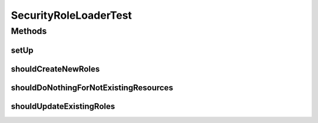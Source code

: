 .. java:import:: org.junit Before

.. java:import:: org.junit Test

.. java:import:: org.mockito ArgumentCaptor

.. java:import:: org.mockito Mock

.. java:import:: org.mockito MockitoAnnotations

.. java:import:: org.motechproject.security.model RoleDto

.. java:import:: org.motechproject.security.service MotechRoleService

.. java:import:: org.motechproject.security.service SecurityRoleLoader

.. java:import:: org.springframework.context ApplicationContext

.. java:import:: org.springframework.core.io Resource

.. java:import:: java.io IOException

.. java:import:: java.util Collections

SecurityRoleLoaderTest
======================

.. java:package:: org.motechproject.security.service
   :noindex:

.. java:type:: public class SecurityRoleLoaderTest

Methods
-------
setUp
^^^^^

.. java:method:: @Before public void setUp()
   :outertype: SecurityRoleLoaderTest

shouldCreateNewRoles
^^^^^^^^^^^^^^^^^^^^

.. java:method:: @Test public void shouldCreateNewRoles() throws IOException
   :outertype: SecurityRoleLoaderTest

shouldDoNothingForNotExistingResources
^^^^^^^^^^^^^^^^^^^^^^^^^^^^^^^^^^^^^^

.. java:method:: @Test public void shouldDoNothingForNotExistingResources()
   :outertype: SecurityRoleLoaderTest

shouldUpdateExistingRoles
^^^^^^^^^^^^^^^^^^^^^^^^^

.. java:method:: @Test public void shouldUpdateExistingRoles() throws IOException
   :outertype: SecurityRoleLoaderTest

